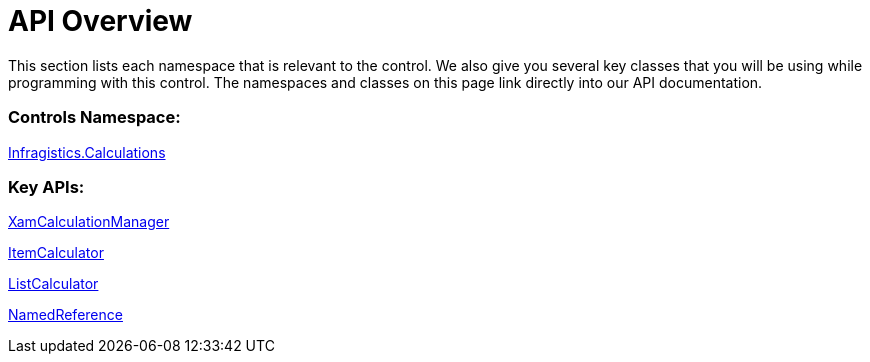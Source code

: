 ﻿////

|metadata|
{
    "name": "xamcalculationmanager-api-overview",
    "controlName": ["xamCalculationManager"],
    "tags": ["API","Calculations"],
    "guid": "1648dab6-e858-4183-b2f6-58461ce058c0",  
    "buildFlags": [],
    "createdOn": "2016-05-25T18:21:54.5881257Z"
}
|metadata|
////

= API Overview

This section lists each namespace that is relevant to the control. We also give you several key classes that you will be using while programming with this control. The namespaces and classes on this page link directly into our API documentation.

=== Controls Namespace:

link:{ApiPlatform}calculations.xamcalculationmanager{ApiVersion}~infragistics.calculations_namespace.html[Infragistics.Calculations]

=== Key APIs:

link:{ApiPlatform}calculations.xamcalculationmanager{ApiVersion}~infragistics.calculations.xamcalculationmanager.html[XamCalculationManager]

link:{ApiPlatform}calculations.xamcalculationmanager{ApiVersion}~infragistics.calculations.itemcalculator.html[ItemCalculator]

link:{ApiPlatform}calculations.xamcalculationmanager{ApiVersion}~infragistics.calculations.listcalculator.html[ListCalculator]

link:{ApiPlatform}calculations.xamcalculationmanager{ApiVersion}~infragistics.calculations.namedreference.html[NamedReference]